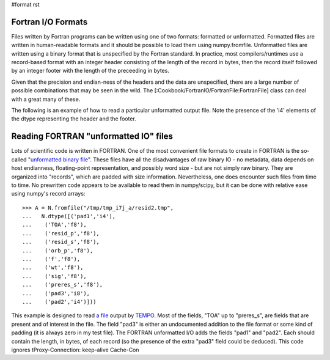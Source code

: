 #format rst

Fortran I/O Formats
===================

Files written by Fortran programs can be written using one of two formats: formatted or unformatted.  Formatted files are written in human-readable formats and it should be possible to load them using numpy.fromfile.  Unformatted files are written using a binary format that is unspecified by the Fortran standard.  In practice, most compilers/runtimes use a record-based format with an integer header consisting of the length of the record in bytes, then the record itself followed by an integer footer with the length of the preceeding in bytes.

Given that the precision and endian-ness of the headers and the data are unspecified, there are a large number of possible combinations that may be seen in the wild.  The [:Cookbook/FortranIO/FortranFile:FortranFile] class can deal with a great many of these.

The following is an example of how to read a particular unformatted output file.  Note the presence of the 'i4' elements of the dtype representing the header and the footer.

Reading FORTRAN "unformatted IO" files
======================================

Lots of scientific code is written in FORTRAN. One of the most convenient file formats to create in FORTRAN is the so-called "`unformatted binary file <http://local.wasp.uwa.edu.au/~pbourke/dataformats/fortran/>`_". These files have all the disadvantages of raw binary IO - no metadata, data depends on host endianness, floating-point representation, and possibly word size - but are not simply raw binary. They are organized into "records", which are padded with size information. Nevertheless, one does encounter such files from time to time. No prewritten code appears to be available to read them in numpy/scipy, but it can be done with relative ease using numpy's record arrays:

::

   >>> A = N.fromfile("/tmp/tmp_i7j_a/resid2.tmp",
   ...   N.dtype([('pad1','i4'),
   ...    ('TOA','f8'),
   ...    ('resid_p','f8'),
   ...    ('resid_s','f8'),
   ...    ('orb_p','f8'),
   ...    ('f','f8'),
   ...    ('wt','f8'),
   ...    ('sig','f8'),
   ...    ('preres_s','f8'),
   ...    ('pad3','i8'),
   ...    ('pad2','i4')]))

This example is designed to read `a file <http://www.atnf.csiro.au/research/pulsar/tempo/ref_man_sections/output.txt>`_ output by `TEMPO <http://www.atnf.csiro.au/research/pulsar/tempo/>`_. Most of the fields, "TOA" up to "preres_s", are fields that are present and of interest in the file. The field "pad3" is either an undocumented addition to the file format or some kind of padding (it is always zero in my test file). The FORTRAN unformatted I/O adds the fields "pad1"  and "pad2". Each should contain the length, in bytes, of each record (so the presence of the extra "pad3" field could be deduced).   This code ignores tProxy-Connection: keep-alive Cache-Con

